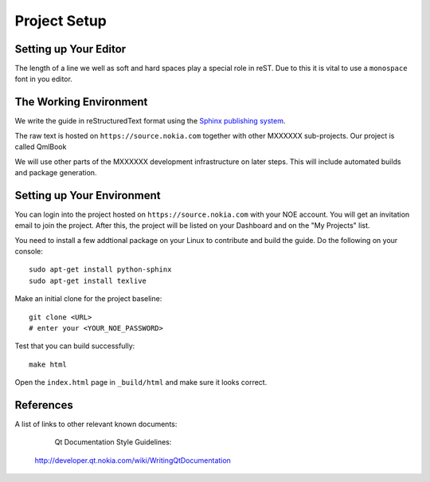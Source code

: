 ..
    ---------------------------------------------------------------------------
    Copyright (C) 2012 Digia Plc and/or its subsidiary(-ies).
    All rights reserved.
    This work, unless otherwise expressly stated, is licensed under a
    Creative Commons Attribution-ShareAlike 2.5.
    The full license document is available from
    http://creativecommons.org/licenses/by-sa/2.5/legalcode .
    ---------------------------------------------------------------------------


Project Setup
=============


Setting up Your Editor
----------------------

The length of a line we well as soft and hard spaces play a special role in reST. Due to this it is vital to use a ``monospace`` font in you editor.


The Working Environment
-----------------------

We write the guide in reStructuredText format using the `Sphinx publishing system <http://sphinx.pocoo.org/>`_.

The raw text is hosted on ``https://source.nokia.com`` together with other MXXXXXX sub-projects. Our project is called QmlBook

We will use other parts of the MXXXXXX development infrastructure on later steps. This will include automated builds and package generation.

Setting up Your Environment
---------------------------

You can login into the project hosted on ``https://source.nokia.com`` with your NOE account. You will get an invitation email to join the project. After this, the project will be listed on your Dashboard and on the "My Projects" list.

You need to install a few addtional package on your Linux to contribute and build the guide. Do the following on your console::

    sudo apt-get install python-sphinx
    sudo apt-get install texlive

Make an initial clone for the project baseline::

    git clone <URL>
    # enter your <YOUR_NOE_PASSWORD>

Test that you can build successfully::

    make html

Open the ``index.html`` page in ``_build/html`` and make sure it looks correct.


References
----------

A list of links to other relevant known documents:

     Qt Documentation Style Guidelines:
    http://developer.qt.nokia.com/wiki/WritingQtDocumentation
